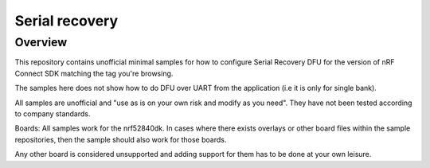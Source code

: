 Serial recovery 
###################

Overview
********
This repository contains unofficial minimal samples for how to configure Serial Recovery DFU for the version of nRF Connect SDK matching the tag you're browsing.

The samples here does not show how to do DFU over UART from the application (i.e it is only for single bank).

All samples are unofficial and "use as is on your own risk and modify as you need". They have not been tested according to company standards.

Boards:
All samples work for the nrf52840dk. In cases where there exists overlays or other board files within the sample repositories, then the sample should also
work for those boards.

Any other board is considered unsupported and adding support for them has to be done at your own leisure.



